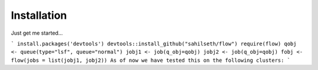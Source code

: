 Installation
-------------

Just get me started…

```
install.packages('devtools')
devtools::install_github("sahilseth/flow")
require(flow)
qobj <- queue(type="lsf", queue="normal")
jobj1 <- job(q_obj=qobj)
jobj2 <- job(q_obj=qobj)
fobj <- flow(jobs = list(jobj1, jobj2))
As of now we have tested this on the following clusters:
```
